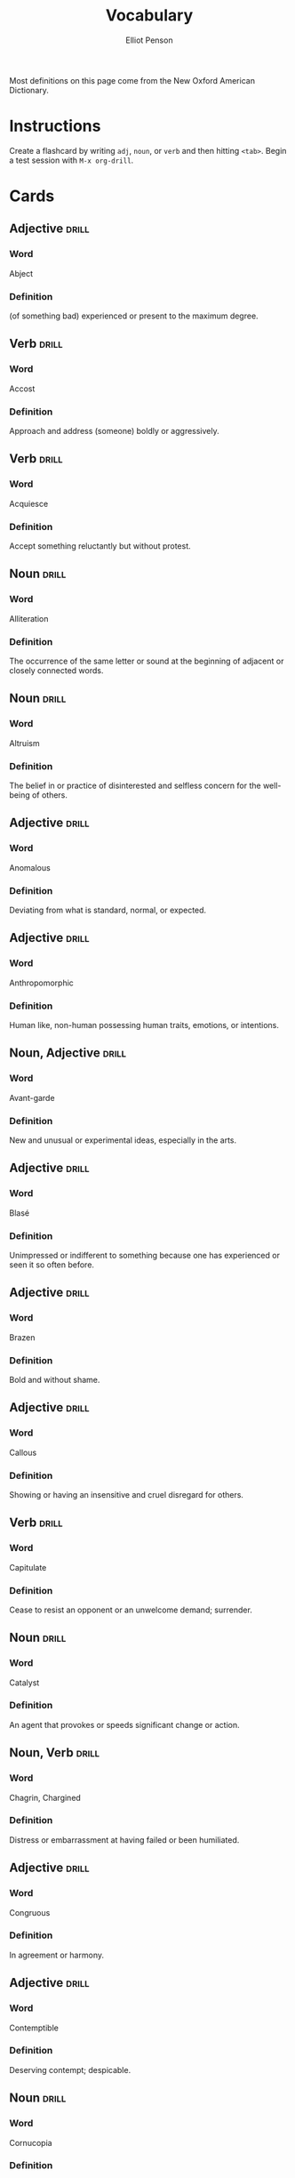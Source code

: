 #+TITLE: Vocabulary
#+AUTHOR: Elliot Penson

Most definitions on this page come from the New Oxford American Dictionary.

* Instructions

  Create a flashcard by writing ~adj~, ~noun~, or ~verb~ and then hitting
  ~<tab>~. Begin a test session with ~M-x org-drill~.

* Cards

** Adjective                                                          :drill:
   SCHEDULED: <2019-03-19 Tue>
   :PROPERTIES:
   :DRILL_CARD_TYPE: twosided
   :ID:       65F3B0CE-0300-4682-8B1D-CF44F06E35BA
   :DRILL_LAST_INTERVAL: 9.4831
   :DRILL_REPEATS_SINCE_FAIL: 3
   :DRILL_TOTAL_REPEATS: 3
   :DRILL_FAILURE_COUNT: 1
   :DRILL_AVERAGE_QUALITY: 2.333
   :DRILL_EASE: 2.22
   :DRILL_LAST_QUALITY: 3
   :DRILL_LAST_REVIEWED: [2019-03-10 Sun 17:56]
   :END:

*** Word

    Abject

*** Definition

    (of something bad) experienced or present to the maximum degree.

** Verb                                                               :drill:
   SCHEDULED: <2019-03-15 Fri>
   :PROPERTIES:
   :DRILL_CARD_TYPE: twosided
   :ID:       D26AD480-A892-423B-95D8-E63C5BF18481
   :DRILL_LAST_INTERVAL: 3.861
   :DRILL_REPEATS_SINCE_FAIL: 2
   :DRILL_TOTAL_REPEATS: 4
   :DRILL_FAILURE_COUNT: 2
   :DRILL_AVERAGE_QUALITY: 2.5
   :DRILL_EASE: 2.22
   :DRILL_LAST_QUALITY: 3
   :DRILL_LAST_REVIEWED: [2019-03-11 Mon 19:57]
   :END:

*** Word

    Accost

*** Definition

    Approach and address (someone) boldly or aggressively.

** Verb                                                               :drill:
   SCHEDULED: <2019-03-20 Wed>
   :PROPERTIES:
   :DRILL_CARD_TYPE: twosided
   :ID:       2FD69824-6A58-4F00-A9CC-660D748B3305
   :DRILL_LAST_INTERVAL: 9.4831
   :DRILL_REPEATS_SINCE_FAIL: 3
   :DRILL_TOTAL_REPEATS: 2
   :DRILL_FAILURE_COUNT: 0
   :DRILL_AVERAGE_QUALITY: 3.0
   :DRILL_EASE: 2.22
   :DRILL_LAST_QUALITY: 3
   :DRILL_LAST_REVIEWED: [2019-03-11 Mon 19:27]
   :END:

*** Word

    Acquiesce

*** Definition

    Accept something reluctantly but without protest.

** Noun                                                               :drill:
   SCHEDULED: <2019-03-20 Wed>
   :PROPERTIES:
   :DRILL_CARD_TYPE: twosided
   :ID:       00A740BE-7F60-4F42-86FA-C49D8B356CFA
   :DRILL_LAST_INTERVAL: 9.4831
   :DRILL_REPEATS_SINCE_FAIL: 3
   :DRILL_TOTAL_REPEATS: 3
   :DRILL_FAILURE_COUNT: 1
   :DRILL_AVERAGE_QUALITY: 2.667
   :DRILL_EASE: 2.22
   :DRILL_LAST_QUALITY: 3
   :DRILL_LAST_REVIEWED: [2019-03-11 Mon 19:23]
   :END:

*** Word

    Alliteration

*** Definition

    The occurrence of the same letter or sound at the beginning of adjacent or
    closely connected words.

** Noun                                                               :drill:
   SCHEDULED: <2019-03-15 Fri>
   :PROPERTIES:
   :DRILL_CARD_TYPE: twosided
   :ID:       F89CF2E8-408A-4A58-90FA-A83F882EE394
   :DRILL_LAST_INTERVAL: 3.93
   :DRILL_REPEATS_SINCE_FAIL: 2
   :DRILL_TOTAL_REPEATS: 1
   :DRILL_FAILURE_COUNT: 0
   :DRILL_AVERAGE_QUALITY: 3.0
   :DRILL_EASE: 2.36
   :DRILL_LAST_QUALITY: 3
   :DRILL_LAST_REVIEWED: [2019-03-11 Mon 19:51]
   :END:

*** Word

    Altruism

*** Definition

    The belief in or practice of disinterested and selfless concern for the
    well-being of others.

** Adjective                                                          :drill:
   SCHEDULED: <2019-03-20 Wed>
   :PROPERTIES:
   :DRILL_CARD_TYPE: twosided
   :ID:       B55D16B6-C6AD-48EF-865F-B8FB4E5C55E5
   :DRILL_LAST_INTERVAL: 9.4831
   :DRILL_REPEATS_SINCE_FAIL: 3
   :DRILL_TOTAL_REPEATS: 2
   :DRILL_FAILURE_COUNT: 0
   :DRILL_AVERAGE_QUALITY: 3.0
   :DRILL_EASE: 2.22
   :DRILL_LAST_QUALITY: 3
   :DRILL_LAST_REVIEWED: [2019-03-11 Mon 19:22]
   :END:

*** Word

    Anomalous

*** Definition

    Deviating from what is standard, normal, or expected.

** Adjective                                                          :drill:
   SCHEDULED: <2019-03-20 Wed>
   :PROPERTIES:
   :DRILL_CARD_TYPE: twosided
   :ID:       1C36878D-B1DC-46A8-B452-C5E88C86EE76
   :DRILL_LAST_INTERVAL: 9.824
   :DRILL_REPEATS_SINCE_FAIL: 3
   :DRILL_TOTAL_REPEATS: 2
   :DRILL_FAILURE_COUNT: 0
   :DRILL_AVERAGE_QUALITY: 3.5
   :DRILL_EASE: 2.36
   :DRILL_LAST_QUALITY: 3
   :DRILL_LAST_REVIEWED: [2019-03-10 Sun 17:59]
   :END:

*** Word

    Anthropomorphic

*** Definition

    Human like, non-human possessing human traits, emotions, or intentions.

** Noun, Adjective                                                    :drill:
   SCHEDULED: <2019-03-15 Fri>
   :PROPERTIES:
   :DRILL_CARD_TYPE: twosided
   :ID:       D06064E6-2CD7-4F74-974D-E3B433DAE190
   :DRILL_LAST_INTERVAL: 3.93
   :DRILL_REPEATS_SINCE_FAIL: 2
   :DRILL_TOTAL_REPEATS: 2
   :DRILL_FAILURE_COUNT: 1
   :DRILL_AVERAGE_QUALITY: 2.5
   :DRILL_EASE: 2.36
   :DRILL_LAST_QUALITY: 3
   :DRILL_LAST_REVIEWED: [2019-03-11 Mon 19:57]
   :END:

*** Word

    Avant-garde

*** Definition

    New and unusual or experimental ideas, especially in the arts.

** Adjective                                                          :drill:
   SCHEDULED: <2019-03-20 Wed>
   :PROPERTIES:
   :DRILL_CARD_TYPE: twosided
   :ID:       DE3C375B-BC94-4377-9D46-F8FD198CC741
   :DRILL_LAST_INTERVAL: 9.4831
   :DRILL_REPEATS_SINCE_FAIL: 3
   :DRILL_TOTAL_REPEATS: 2
   :DRILL_FAILURE_COUNT: 0
   :DRILL_AVERAGE_QUALITY: 3.0
   :DRILL_EASE: 2.22
   :DRILL_LAST_QUALITY: 3
   :DRILL_LAST_REVIEWED: [2019-03-11 Mon 19:50]
   :END:

*** Word

    Blasé

*** Definition

    Unimpressed or indifferent to something because one has experienced or seen
    it so often before.

** Adjective                                                          :drill:
   SCHEDULED: <2019-03-19 Tue>
   :PROPERTIES:
   :DRILL_CARD_TYPE: twosided
   :ID:       B303EF6B-E8BC-4486-A646-24AC55B34889
   :DRILL_LAST_INTERVAL: 9.4831
   :DRILL_REPEATS_SINCE_FAIL: 3
   :DRILL_TOTAL_REPEATS: 2
   :DRILL_FAILURE_COUNT: 0
   :DRILL_AVERAGE_QUALITY: 3.0
   :DRILL_EASE: 2.22
   :DRILL_LAST_QUALITY: 3
   :DRILL_LAST_REVIEWED: [2019-03-10 Sun 17:59]
   :END:

*** Word

    Brazen

*** Definition

    Bold and without shame.

** Adjective                                                          :drill:
   SCHEDULED: <2019-03-20 Wed>
   :PROPERTIES:
   :DRILL_CARD_TYPE: twosided
   :ID:       B6D6FA5B-5756-484F-9EDF-F6E5187CE493
   :DRILL_LAST_INTERVAL: 9.4831
   :DRILL_REPEATS_SINCE_FAIL: 3
   :DRILL_TOTAL_REPEATS: 2
   :DRILL_FAILURE_COUNT: 0
   :DRILL_AVERAGE_QUALITY: 3.0
   :DRILL_EASE: 2.22
   :DRILL_LAST_QUALITY: 3
   :DRILL_LAST_REVIEWED: [2019-03-11 Mon 19:49]
   :END:

*** Word

    Callous

*** Definition

    Showing or having an insensitive and cruel disregard for others.

** Verb                                                               :drill:
   SCHEDULED: <2019-03-20 Wed>
   :PROPERTIES:
   :DRILL_CARD_TYPE: twosided
   :ID:       23F3E404-E1B0-440D-BF09-9C404BB6DA24
   :DRILL_LAST_INTERVAL: 9.4831
   :DRILL_REPEATS_SINCE_FAIL: 3
   :DRILL_TOTAL_REPEATS: 4
   :DRILL_FAILURE_COUNT: 2
   :DRILL_AVERAGE_QUALITY: 2.0
   :DRILL_EASE: 2.22
   :DRILL_LAST_QUALITY: 3
   :DRILL_LAST_REVIEWED: [2019-03-11 Mon 19:25]
   :END:

*** Word

    Capitulate

*** Definition

    Cease to resist an opponent or an unwelcome demand; surrender.

** Noun                                                               :drill:
   SCHEDULED: <2019-03-19 Tue>
   :PROPERTIES:
   :DRILL_CARD_TYPE: twosided
   :ID:       F4A8704C-F523-4E1E-8951-173AE33B7015
   :DRILL_LAST_INTERVAL: 9.4831
   :DRILL_REPEATS_SINCE_FAIL: 3
   :DRILL_TOTAL_REPEATS: 3
   :DRILL_FAILURE_COUNT: 1
   :DRILL_AVERAGE_QUALITY: 2.667
   :DRILL_EASE: 2.22
   :DRILL_LAST_QUALITY: 3
   :DRILL_LAST_REVIEWED: [2019-03-10 Sun 17:57]
   :END:

*** Word

    Catalyst

*** Definition

    An agent that provokes or speeds significant change or action.

** Noun, Verb                                                         :drill:
   SCHEDULED: <2019-03-14 Thu>
   :PROPERTIES:
   :DRILL_CARD_TYPE: twosided
   :ID:       22322572-CCB6-4183-998B-17C16A0254A9
   :DRILL_LAST_INTERVAL: 3.861
   :DRILL_REPEATS_SINCE_FAIL: 2
   :DRILL_TOTAL_REPEATS: 3
   :DRILL_FAILURE_COUNT: 1
   :DRILL_AVERAGE_QUALITY: 2.667
   :DRILL_EASE: 2.22
   :DRILL_LAST_QUALITY: 3
   :DRILL_LAST_REVIEWED: [2019-03-10 Sun 18:00]
   :END:

*** Word

    Chagrin, Chargined

*** Definition

    Distress or embarrassment at having failed or been humiliated.

** Adjective                                                          :drill:
   SCHEDULED: <2019-03-15 Fri>
   :PROPERTIES:
   :DRILL_CARD_TYPE: twosided
   :ID:       5A0DCE45-B9EE-40FD-907B-068726DE1010
   :DRILL_LAST_INTERVAL: 3.861
   :DRILL_REPEATS_SINCE_FAIL: 2
   :DRILL_TOTAL_REPEATS: 3
   :DRILL_FAILURE_COUNT: 1
   :DRILL_AVERAGE_QUALITY: 2.667
   :DRILL_EASE: 2.22
   :DRILL_LAST_QUALITY: 3
   :DRILL_LAST_REVIEWED: [2019-03-11 Mon 19:57]
   :END:

*** Word

    Congruous

*** Definition

    In agreement or harmony.

** Adjective                                                          :drill:
   SCHEDULED: <2019-03-19 Tue>
   :PROPERTIES:
   :DRILL_CARD_TYPE: twosided
   :ID:       462A690C-A82C-4150-A1BF-8B395CF5EAA9
   :DRILL_LAST_INTERVAL: 9.4831
   :DRILL_REPEATS_SINCE_FAIL: 3
   :DRILL_TOTAL_REPEATS: 2
   :DRILL_FAILURE_COUNT: 0
   :DRILL_AVERAGE_QUALITY: 3.0
   :DRILL_EASE: 2.22
   :DRILL_LAST_QUALITY: 3
   :DRILL_LAST_REVIEWED: [2019-03-10 Sun 17:56]
   :END:

*** Word

    Contemptible

*** Definition

    Deserving contempt; despicable.

** Noun                                                               :drill:
   SCHEDULED: <2019-03-21 Thu>
   :PROPERTIES:
   :DRILL_CARD_TYPE: twosided
   :ID:       E9E20823-EEE5-40EA-8BD8-52EDEB526005
   :DRILL_LAST_INTERVAL: 9.824
   :DRILL_REPEATS_SINCE_FAIL: 3
   :DRILL_TOTAL_REPEATS: 2
   :DRILL_FAILURE_COUNT: 0
   :DRILL_AVERAGE_QUALITY: 3.5
   :DRILL_EASE: 2.36
   :DRILL_LAST_QUALITY: 3
   :DRILL_LAST_REVIEWED: [2019-03-11 Mon 19:23]
   :END:

*** Word

    Cornucopia

*** Definition

    An abundant supply of good things of a specified kind.

** Adjective                                                          :drill:
   SCHEDULED: <2019-03-15 Fri>
   :PROPERTIES:
   :DRILL_CARD_TYPE: twosided
   :ID:       C0987C90-AE32-4DF7-9470-735DACC8575D
   :DRILL_LAST_INTERVAL: 3.861
   :DRILL_REPEATS_SINCE_FAIL: 2
   :DRILL_TOTAL_REPEATS: 4
   :DRILL_FAILURE_COUNT: 2
   :DRILL_AVERAGE_QUALITY: 2.25
   :DRILL_EASE: 2.22
   :DRILL_LAST_QUALITY: 3
   :DRILL_LAST_REVIEWED: [2019-03-11 Mon 19:36]
   :END:

*** Word

    Crass

*** Definition

    Lacking sensitivity, refinement, or intelligence.

** Adjective                                                          :drill:
   SCHEDULED: <2019-03-15 Fri>
   :PROPERTIES:
   :DRILL_CARD_TYPE: twosided
   :ID:       9BCC3D26-4305-44D9-A610-9B34A0B806F6
   :DRILL_LAST_INTERVAL: 3.861
   :DRILL_REPEATS_SINCE_FAIL: 2
   :DRILL_TOTAL_REPEATS: 4
   :DRILL_FAILURE_COUNT: 2
   :DRILL_AVERAGE_QUALITY: 2.25
   :DRILL_EASE: 2.22
   :DRILL_LAST_QUALITY: 3
   :DRILL_LAST_REVIEWED: [2019-03-11 Mon 19:57]
   :END:

*** Word

    Derisive

*** Definition

    Expressing contempt or ridicule.

** Noun                                                               :drill:
   SCHEDULED: <2019-03-20 Wed>
   :PROPERTIES:
   :DRILL_CARD_TYPE: twosided
   :ID:       05A7FEB7-BDC9-405B-9137-D066628D50EA
   :DRILL_LAST_INTERVAL: 9.4831
   :DRILL_REPEATS_SINCE_FAIL: 3
   :DRILL_TOTAL_REPEATS: 2
   :DRILL_FAILURE_COUNT: 0
   :DRILL_AVERAGE_QUALITY: 3.0
   :DRILL_EASE: 2.22
   :DRILL_LAST_QUALITY: 3
   :DRILL_LAST_REVIEWED: [2019-03-11 Mon 19:47]
   :END:

*** Word

    Deus Ex Machina

*** Definition

    A person or thing (as in fiction or drama) that appears or is introduced
    suddenly and unexpectedly and provides a contrived solution to an apparently
    insoluble difficulty.

** Adjective                                                          :drill:
   SCHEDULED: <2019-03-15 Fri>
   :PROPERTIES:
   :DRILL_CARD_TYPE: twosided
   :ID:       A8928047-2393-4D87-8F88-246CD8875A33
   :DRILL_LAST_INTERVAL: 3.93
   :DRILL_REPEATS_SINCE_FAIL: 2
   :DRILL_TOTAL_REPEATS: 2
   :DRILL_FAILURE_COUNT: 1
   :DRILL_AVERAGE_QUALITY: 2.5
   :DRILL_EASE: 2.36
   :DRILL_LAST_QUALITY: 3
   :DRILL_LAST_REVIEWED: [2019-03-11 Mon 19:57]
   :END:

*** Word

    Disillusioned

*** Definition

    Disappointed in someone or something that one discovers to be less good than
    one had believed.

** Adjective                                                          :drill:
   SCHEDULED: <2019-03-20 Wed>
   :PROPERTIES:
   :DRILL_CARD_TYPE: twosided
   :ID:       38F950FF-0FD0-49FF-8BC3-BEB16AF06AE4
   :DRILL_LAST_INTERVAL: 9.824
   :DRILL_REPEATS_SINCE_FAIL: 3
   :DRILL_TOTAL_REPEATS: 2
   :DRILL_FAILURE_COUNT: 0
   :DRILL_AVERAGE_QUALITY: 3.5
   :DRILL_EASE: 2.36
   :DRILL_LAST_QUALITY: 3
   :DRILL_LAST_REVIEWED: [2019-03-10 Sun 17:59]
   :END:

*** Word

    Disingenuous

*** Definition

    Not candid or sincere, typically by pretending that one knows less about
    something than one really does.

** Verb                                                               :drill:
   SCHEDULED: <2019-03-20 Wed>
   :PROPERTIES:
   :DRILL_CARD_TYPE: twosided
   :ID:       5A984FAB-853F-466A-908C-7B174C65AAEC
   :DRILL_LAST_INTERVAL: 9.4831
   :DRILL_REPEATS_SINCE_FAIL: 3
   :DRILL_TOTAL_REPEATS: 2
   :DRILL_FAILURE_COUNT: 0
   :DRILL_AVERAGE_QUALITY: 3.0
   :DRILL_EASE: 2.22
   :DRILL_LAST_QUALITY: 3
   :DRILL_LAST_REVIEWED: [2019-03-11 Mon 19:25]
   :END:

*** Word

    Distill

*** Definition

    Extract the essential meaning or most important aspects of.

** Noun                                                               :drill:
   SCHEDULED: <2019-03-20 Wed>
   :PROPERTIES:
   :DRILL_CARD_TYPE: twosided
   :ID:       377B9B4E-5AAF-410A-A7D5-98A6CF1E429C
   :DRILL_LAST_INTERVAL: 9.4831
   :DRILL_REPEATS_SINCE_FAIL: 3
   :DRILL_TOTAL_REPEATS: 2
   :DRILL_FAILURE_COUNT: 0
   :DRILL_AVERAGE_QUALITY: 3.0
   :DRILL_EASE: 2.22
   :DRILL_LAST_QUALITY: 3
   :DRILL_LAST_REVIEWED: [2019-03-11 Mon 19:30]
   :END:

*** Word

    Dogma

*** Definition

    A principle or set of principles laid down by an authority as
    incontrovertibly true.

** Adjective                                                          :drill:
   SCHEDULED: <2019-03-20 Wed>
   :PROPERTIES:
   :DRILL_CARD_TYPE: twosided
   :ID:       8FB312C3-641F-4A7A-9E86-202609A73F57
   :DRILL_LAST_INTERVAL: 9.824
   :DRILL_REPEATS_SINCE_FAIL: 3
   :DRILL_TOTAL_REPEATS: 2
   :DRILL_FAILURE_COUNT: 0
   :DRILL_AVERAGE_QUALITY: 3.5
   :DRILL_EASE: 2.36
   :DRILL_LAST_QUALITY: 3
   :DRILL_LAST_REVIEWED: [2019-03-10 Sun 17:57]
   :END:

*** Word

    Egregious

*** Definition

    Outstandingly bad; shocking.

** Verb                                                               :drill:
   SCHEDULED: <2019-03-21 Thu>
   :PROPERTIES:
   :DRILL_CARD_TYPE: twosided
   :ID:       984108CD-ECBE-4509-9FCF-C56E4F7E71D9
   :DRILL_LAST_INTERVAL: 9.6521
   :DRILL_REPEATS_SINCE_FAIL: 3
   :DRILL_TOTAL_REPEATS: 2
   :DRILL_FAILURE_COUNT: 0
   :DRILL_AVERAGE_QUALITY: 3.5
   :DRILL_EASE: 2.36
   :DRILL_LAST_QUALITY: 4
   :DRILL_LAST_REVIEWED: [2019-03-11 Mon 19:23]
   :END:

*** Word

    Emasculate

*** Definition

    1. Deprive (a man) of his male role or identity.
    2. Make (a person, idea, or piece of legislation) weaker or less effective.

** Adjective                                                          :drill:
   SCHEDULED: <2019-03-19 Tue>
   :PROPERTIES:
   :DRILL_CARD_TYPE: twosided
   :ID:       2E0C18E7-C8F2-4BE2-9929-1559E223EDF9
   :DRILL_LAST_INTERVAL: 9.4831
   :DRILL_REPEATS_SINCE_FAIL: 3
   :DRILL_TOTAL_REPEATS: 2
   :DRILL_FAILURE_COUNT: 0
   :DRILL_AVERAGE_QUALITY: 3.0
   :DRILL_EASE: 2.22
   :DRILL_LAST_QUALITY: 3
   :DRILL_LAST_REVIEWED: [2019-03-10 Sun 18:00]
   :END:

*** Word

    Emphatic

*** Definition

    Expressing something forcibly and clearly.

** Verb                                                               :drill:
   SCHEDULED: <2019-03-20 Wed>
   :PROPERTIES:
   :DRILL_CARD_TYPE: twosided
   :ID:       CC1FF65C-E464-480B-8D66-0E656B73FFF2
   :DRILL_LAST_INTERVAL: 9.4831
   :DRILL_REPEATS_SINCE_FAIL: 3
   :DRILL_TOTAL_REPEATS: 3
   :DRILL_FAILURE_COUNT: 1
   :DRILL_AVERAGE_QUALITY: 2.333
   :DRILL_EASE: 2.22
   :DRILL_LAST_QUALITY: 3
   :DRILL_LAST_REVIEWED: [2019-03-11 Mon 19:30]
   :END:

*** Word

    Engender

*** Definition

    Cause or give rise to (a feeling, situation, or condition).

** Noun                                                               :drill:
   SCHEDULED: <2019-03-20 Wed>
   :PROPERTIES:
   :DRILL_CARD_TYPE: twosided
   :ID:       F6669422-7BC0-43C4-AD85-4088819E5C49
   :DRILL_LAST_INTERVAL: 9.4831
   :DRILL_REPEATS_SINCE_FAIL: 3
   :DRILL_TOTAL_REPEATS: 2
   :DRILL_FAILURE_COUNT: 0
   :DRILL_AVERAGE_QUALITY: 3.0
   :DRILL_EASE: 2.22
   :DRILL_LAST_QUALITY: 3
   :DRILL_LAST_REVIEWED: [2019-03-11 Mon 19:22]
   :END:

*** Word

    Ennui ("an-wee")

*** Definition

    A feeling of listlessness and dissatisfaction arising from a lack of
    occupation or excitement.

** Adjective                                                          :drill:
   SCHEDULED: <2019-03-21 Thu>
   :PROPERTIES:
   :DRILL_CARD_TYPE: twosided
   :ID:       EECA0824-6E81-4AC8-84D8-734DC6B63B6C
   :DRILL_LAST_INTERVAL: 9.6521
   :DRILL_REPEATS_SINCE_FAIL: 3
   :DRILL_TOTAL_REPEATS: 3
   :DRILL_FAILURE_COUNT: 1
   :DRILL_AVERAGE_QUALITY: 3.0
   :DRILL_EASE: 2.36
   :DRILL_LAST_QUALITY: 4
   :DRILL_LAST_REVIEWED: [2019-03-11 Mon 19:20]
   :END:

*** Word

    Ephemeral

*** Definition

    Lasting for a very short time.

** Verb                                                               :drill:
   SCHEDULED: <2019-03-21 Thu>
   :PROPERTIES:
   :DRILL_CARD_TYPE: twosided
   :ID:       BA794DEB-A44A-430C-8FC2-BF512C8B9031
   :DRILL_LAST_INTERVAL: 9.6521
   :DRILL_REPEATS_SINCE_FAIL: 3
   :DRILL_TOTAL_REPEATS: 2
   :DRILL_FAILURE_COUNT: 0
   :DRILL_AVERAGE_QUALITY: 3.5
   :DRILL_EASE: 2.36
   :DRILL_LAST_QUALITY: 4
   :DRILL_LAST_REVIEWED: [2019-03-11 Mon 19:22]
   :END:

*** Word

    Eschew

*** Definition

    Deliberately avoid using; abstain from.

** Adjective                                                          :drill:
   SCHEDULED: <2019-03-19 Tue>
   :PROPERTIES:
   :DRILL_CARD_TYPE: twosided
   :ID:       26899EA9-0DA1-4D0D-A049-1493333C19C7
   :DRILL_LAST_INTERVAL: 9.4831
   :DRILL_REPEATS_SINCE_FAIL: 3
   :DRILL_TOTAL_REPEATS: 2
   :DRILL_FAILURE_COUNT: 0
   :DRILL_AVERAGE_QUALITY: 3.0
   :DRILL_EASE: 2.22
   :DRILL_LAST_QUALITY: 3
   :DRILL_LAST_REVIEWED: [2019-03-10 Sun 17:58]
   :END:

*** Word

    Estranged

*** Definition

    (of a person) no longer close or affectionate to someone; alienated. (of a
    wife or husband) no longer living with their spouse.

** Adjective                                                          :drill:
   SCHEDULED: <2019-03-15 Fri>
   :PROPERTIES:
   :DRILL_CARD_TYPE: twosided
   :ID:       BE6C81E5-475F-4B47-BF14-713B4F5D2024
   :DRILL_LAST_INTERVAL: 3.93
   :DRILL_REPEATS_SINCE_FAIL: 2
   :DRILL_TOTAL_REPEATS: 3
   :DRILL_FAILURE_COUNT: 1
   :DRILL_AVERAGE_QUALITY: 3.0
   :DRILL_EASE: 2.36
   :DRILL_LAST_QUALITY: 3
   :DRILL_LAST_REVIEWED: [2019-03-11 Mon 19:57]
   :END:

*** Word

    Ethereal

*** Definition

    Extremely delicate and light in a way that seems too perfect for this
    world.

** Noun                                                               :drill:
   SCHEDULED: <2019-03-20 Wed>
   :PROPERTIES:
   :DRILL_CARD_TYPE: twosided
   :ID:       F333B322-A352-4AA1-8D15-D876F77B5993
   :DRILL_LAST_INTERVAL: 9.4831
   :DRILL_REPEATS_SINCE_FAIL: 3
   :DRILL_TOTAL_REPEATS: 2
   :DRILL_FAILURE_COUNT: 0
   :DRILL_AVERAGE_QUALITY: 3.0
   :DRILL_EASE: 2.22
   :DRILL_LAST_QUALITY: 3
   :DRILL_LAST_REVIEWED: [2019-03-11 Mon 19:49]
   :END:

*** Word

    Euphemism

*** Definition

    A mild or indirect word or expression substituted for one considered to be
    too harsh or blunt when referring to something unpleasant or
    embarrassing. e.g. downsizing for cuts.

** Noun                                                               :drill:
   SCHEDULED: <2019-03-20 Wed>
   :PROPERTIES:
   :DRILL_CARD_TYPE: twosided
   :ID:       1E71BEB9-25FB-4011-AE7F-4985FD4F8AD0
   :DRILL_LAST_INTERVAL: 9.824
   :DRILL_REPEATS_SINCE_FAIL: 3
   :DRILL_TOTAL_REPEATS: 2
   :DRILL_FAILURE_COUNT: 0
   :DRILL_AVERAGE_QUALITY: 3.5
   :DRILL_EASE: 2.36
   :DRILL_LAST_QUALITY: 3
   :DRILL_LAST_REVIEWED: [2019-03-10 Sun 17:57]
   :END:

*** Word

    Euphoria

*** Definition

    A feeling or state of intense excitement and happiness.

** Adjective                                                          :drill:
   SCHEDULED: <2019-03-21 Thu>
   :PROPERTIES:
   :DRILL_CARD_TYPE: twosided
   :ID:       D10CAAE6-E550-4E03-A747-3016A704F2C8
   :DRILL_LAST_INTERVAL: 9.824
   :DRILL_REPEATS_SINCE_FAIL: 3
   :DRILL_TOTAL_REPEATS: 2
   :DRILL_FAILURE_COUNT: 0
   :DRILL_AVERAGE_QUALITY: 3.5
   :DRILL_EASE: 2.36
   :DRILL_LAST_QUALITY: 3
   :DRILL_LAST_REVIEWED: [2019-03-11 Mon 19:20]
   :END:

*** Word

    Extenuating

*** Definition

    Partially excusing or justifying.

** Adjective                                                          :drill:
   SCHEDULED: <2019-03-15 Fri>
   :PROPERTIES:
   :DRILL_CARD_TYPE: twosided
   :ID:       47902E68-514E-4A31-8DDA-83277D61953D
   :DRILL_LAST_INTERVAL: 3.861
   :DRILL_REPEATS_SINCE_FAIL: 2
   :DRILL_TOTAL_REPEATS: 3
   :DRILL_FAILURE_COUNT: 1
   :DRILL_AVERAGE_QUALITY: 2.333
   :DRILL_EASE: 2.22
   :DRILL_LAST_QUALITY: 3
   :DRILL_LAST_REVIEWED: [2019-03-11 Mon 19:37]
   :END:

*** Word

    Genial

*** Definition

    Friendly and cheerful.

** Noun                                                               :drill:
   SCHEDULED: <2019-03-20 Wed>
   :PROPERTIES:
   :DRILL_CARD_TYPE: twosided
   :ID:       9305E45F-C491-4598-90B1-C9DF08235641
   :DRILL_LAST_INTERVAL: 9.824
   :DRILL_REPEATS_SINCE_FAIL: 3
   :DRILL_TOTAL_REPEATS: 2
   :DRILL_FAILURE_COUNT: 0
   :DRILL_AVERAGE_QUALITY: 3.5
   :DRILL_EASE: 2.36
   :DRILL_LAST_QUALITY: 3
   :DRILL_LAST_REVIEWED: [2019-03-10 Sun 17:59]
   :END:

*** Word

    Hegemony

*** Definition

    Leadership or dominance, especially by one country or social group over
    others.

** Noun                                                               :drill:
   SCHEDULED: <2019-03-20 Wed>
   :PROPERTIES:
   :DRILL_CARD_TYPE: twosided
   :ID:       8C3A8E88-E983-499A-9EF4-985F769E6312
   :DRILL_LAST_INTERVAL: 9.6521
   :DRILL_REPEATS_SINCE_FAIL: 3
   :DRILL_TOTAL_REPEATS: 2
   :DRILL_FAILURE_COUNT: 0
   :DRILL_AVERAGE_QUALITY: 3.5
   :DRILL_EASE: 2.36
   :DRILL_LAST_QUALITY: 4
   :DRILL_LAST_REVIEWED: [2019-03-10 Sun 17:58]
   :END:

*** Word

    Heuristic

*** Definition

    A practical method, not guaranteed to be optimal, that's sufficient for an
    immediate goal; a shortcut.

** Adjective                                                          :drill:
   SCHEDULED: <2019-03-21 Thu>
   :PROPERTIES:
   :DRILL_CARD_TYPE: twosided
   :ID:       388FEE51-1C38-4A15-8A7D-64314D2C9569
   :DRILL_LAST_INTERVAL: 10.3541
   :DRILL_REPEATS_SINCE_FAIL: 3
   :DRILL_TOTAL_REPEATS: 2
   :DRILL_FAILURE_COUNT: 0
   :DRILL_AVERAGE_QUALITY: 4.5
   :DRILL_EASE: 2.6
   :DRILL_LAST_QUALITY: 4
   :DRILL_LAST_REVIEWED: [2019-03-11 Mon 19:33]
   :END:

*** Word

    Hypoallergenic

*** Definition

    Relatively unlikely to cause an allergic reaction.

** Noun, Adjective                                                    :drill:
   SCHEDULED: <2019-03-21 Thu>
   :PROPERTIES:
   :DRILL_CARD_TYPE: twosided
   :ID:       58FF2257-87F2-4462-8A27-5A935E240DE3
   :DRILL_LAST_INTERVAL: 9.824
   :DRILL_REPEATS_SINCE_FAIL: 3
   :DRILL_TOTAL_REPEATS: 2
   :DRILL_FAILURE_COUNT: 0
   :DRILL_AVERAGE_QUALITY: 3.5
   :DRILL_EASE: 2.36
   :DRILL_LAST_QUALITY: 3
   :DRILL_LAST_REVIEWED: [2019-03-11 Mon 19:51]
   :END:

*** Word

    Idiosyncrasy, Idiosyncratic

*** Definition

    Peculiar or individual.

** Adjective                                                          :drill:
   SCHEDULED: <2019-03-20 Wed>
   :PROPERTIES:
   :DRILL_CARD_TYPE: twosided
   :ID:       BCE73FE1-BFDF-4703-BC8A-AA408696BAFB
   :DRILL_LAST_INTERVAL: 9.4831
   :DRILL_REPEATS_SINCE_FAIL: 3
   :DRILL_TOTAL_REPEATS: 2
   :DRILL_FAILURE_COUNT: 0
   :DRILL_AVERAGE_QUALITY: 3.0
   :DRILL_EASE: 2.22
   :DRILL_LAST_QUALITY: 3
   :DRILL_LAST_REVIEWED: [2019-03-11 Mon 19:49]
   :END:

*** Word

    Incongruous

*** Definition

    Not in harmony or keeping with the surroundings or other aspects of
    something.

** Adjective                                                          :drill:
   SCHEDULED: <2019-03-15 Fri>
   :PROPERTIES:
   :DRILL_CARD_TYPE: twosided
   :ID:       76FD3666-DA34-4BC9-A34F-1B507D4A7375
   :DRILL_LAST_INTERVAL: 3.861
   :DRILL_REPEATS_SINCE_FAIL: 2
   :DRILL_TOTAL_REPEATS: 6
   :DRILL_FAILURE_COUNT: 4
   :DRILL_AVERAGE_QUALITY: 1.667
   :DRILL_EASE: 2.22
   :DRILL_LAST_QUALITY: 3
   :DRILL_LAST_REVIEWED: [2019-03-11 Mon 19:37]
   :END:

*** Word

    Indignant

*** Definition

    Feeling or showing anger or annoyance at what is perceived as unfair
    treatment.

** Adjective                                                          :drill:
   SCHEDULED: <2019-03-21 Thu>
   :PROPERTIES:
   :DRILL_CARD_TYPE: twosided
   :ID:       A7287DDF-6DFA-45C9-BF45-1BE8DA36D8DB
   :DRILL_LAST_INTERVAL: 9.6521
   :DRILL_REPEATS_SINCE_FAIL: 3
   :DRILL_TOTAL_REPEATS: 2
   :DRILL_FAILURE_COUNT: 0
   :DRILL_AVERAGE_QUALITY: 3.5
   :DRILL_EASE: 2.36
   :DRILL_LAST_QUALITY: 4
   :DRILL_LAST_REVIEWED: [2019-03-11 Mon 19:23]
   :END:

*** Word

    Ineffable

*** Definition

    Too great or extreme to be expressed or described in words.

** Adjective                                                          :drill:
   SCHEDULED: <2019-03-21 Thu>
   :PROPERTIES:
   :DRILL_CARD_TYPE: twosided
   :ID:       C4BD2919-EEA1-4881-A6A2-71B12E5C1A34
   :DRILL_LAST_INTERVAL: 10.0
   :DRILL_REPEATS_SINCE_FAIL: 3
   :DRILL_TOTAL_REPEATS: 2
   :DRILL_FAILURE_COUNT: 0
   :DRILL_AVERAGE_QUALITY: 4.0
   :DRILL_EASE: 2.5
   :DRILL_LAST_QUALITY: 4
   :DRILL_LAST_REVIEWED: [2019-03-11 Mon 19:34]
   :END:

*** Word

    Inscrutable

*** Definition

    Impossible to understand.

** Adjective                                                          :drill:
   SCHEDULED: <2019-03-20 Wed>
   :PROPERTIES:
   :DRILL_CARD_TYPE: twosided
   :ID:       CF227E47-C9DF-4EBF-87C1-082ABCF07218
   :DRILL_LAST_INTERVAL: 9.6521
   :DRILL_REPEATS_SINCE_FAIL: 3
   :DRILL_TOTAL_REPEATS: 2
   :DRILL_FAILURE_COUNT: 0
   :DRILL_AVERAGE_QUALITY: 3.5
   :DRILL_EASE: 2.36
   :DRILL_LAST_QUALITY: 4
   :DRILL_LAST_REVIEWED: [2019-03-10 Sun 17:56]
   :END:

*** Word

    Intrepid

*** Definition

    Fearless; adventurous (often used for rhetorical or humorous effect).

** Adjective                                                          :drill:
   SCHEDULED: <2019-03-15 Fri>
   :PROPERTIES:
   :DRILL_CARD_TYPE: twosided
   :ID:       861E1F7D-1160-4A30-A814-26CA44B5446F
   :DRILL_LAST_INTERVAL: 3.861
   :DRILL_REPEATS_SINCE_FAIL: 2
   :DRILL_TOTAL_REPEATS: 4
   :DRILL_FAILURE_COUNT: 2
   :DRILL_AVERAGE_QUALITY: 2.5
   :DRILL_EASE: 2.22
   :DRILL_LAST_QUALITY: 3
   :DRILL_LAST_REVIEWED: [2019-03-11 Mon 19:58]
   :END:

*** Word

    Irresolute

*** Definition

    Showing or feeling hesitancy; uncertain.

** Adjective                                                          :drill:
   SCHEDULED: <2019-03-19 Tue>
   :PROPERTIES:
   :DRILL_CARD_TYPE: twosided
   :ID:       C5C9F122-5678-4C77-B8C2-1E0CE5E85092
   :DRILL_LAST_INTERVAL: 9.4831
   :DRILL_REPEATS_SINCE_FAIL: 3
   :DRILL_TOTAL_REPEATS: 2
   :DRILL_FAILURE_COUNT: 0
   :DRILL_AVERAGE_QUALITY: 3.0
   :DRILL_EASE: 2.22
   :DRILL_LAST_QUALITY: 3
   :DRILL_LAST_REVIEWED: [2019-03-10 Sun 17:58]
   :END:

*** Word

    Irreverent

*** Definition

    Showing a lack of respect for people or things that are generally taken
    seriously.

** Adjective                                                          :drill:
   SCHEDULED: <2019-03-15 Fri>
   :PROPERTIES:
   :DRILL_CARD_TYPE: twosided
   :ID:       0FAE6D5B-89FF-4B6D-A147-9C2B0A04432F
   :DRILL_LAST_INTERVAL: 3.861
   :DRILL_REPEATS_SINCE_FAIL: 2
   :DRILL_TOTAL_REPEATS: 4
   :DRILL_FAILURE_COUNT: 2
   :DRILL_AVERAGE_QUALITY: 2.0
   :DRILL_EASE: 2.22
   :DRILL_LAST_QUALITY: 3
   :DRILL_LAST_REVIEWED: [2019-03-11 Mon 19:57]
   :END:

*** Word

    Labile

*** Definition

    Liable to change; easily altered.

** Noun                                                               :drill:
   SCHEDULED: <2019-03-21 Thu>
   :PROPERTIES:
   :DRILL_CARD_TYPE: twosided
   :ID:       C00B0553-0AC3-40F9-88F9-971E872D0747
   :DRILL_LAST_INTERVAL: 9.824
   :DRILL_REPEATS_SINCE_FAIL: 3
   :DRILL_TOTAL_REPEATS: 2
   :DRILL_FAILURE_COUNT: 0
   :DRILL_AVERAGE_QUALITY: 3.5
   :DRILL_EASE: 2.36
   :DRILL_LAST_QUALITY: 3
   :DRILL_LAST_REVIEWED: [2019-03-11 Mon 19:30]
   :END:

*** Word

    Maelstrom

*** Definition

    1. A large and violent whirlpool.
    2. (figuratively) Any violent or turbulent situation.

** Adjective                                                          :drill:
   SCHEDULED: <2019-03-19 Tue>
   :PROPERTIES:
   :DRILL_CARD_TYPE: twosided
   :ID:       0D64ACC6-67EE-4AF3-A197-14D296EE7172
   :DRILL_LAST_INTERVAL: 9.4831
   :DRILL_REPEATS_SINCE_FAIL: 3
   :DRILL_TOTAL_REPEATS: 2
   :DRILL_FAILURE_COUNT: 0
   :DRILL_AVERAGE_QUALITY: 3.0
   :DRILL_EASE: 2.22
   :DRILL_LAST_QUALITY: 3
   :DRILL_LAST_REVIEWED: [2019-03-10 Sun 17:57]
   :END:

*** Word

    Masochistic

*** Definition

    Enjoying, or taking pleasure, in feeling pain.

** Noun                                                               :drill:
   SCHEDULED: <2019-03-20 Wed>
   :PROPERTIES:
   :DRILL_CARD_TYPE: twosided
   :ID:       AF88CF96-FF2C-4CD1-9614-0AC19E2B7AE4
   :DRILL_LAST_INTERVAL: 9.6521
   :DRILL_REPEATS_SINCE_FAIL: 3
   :DRILL_TOTAL_REPEATS: 2
   :DRILL_FAILURE_COUNT: 0
   :DRILL_AVERAGE_QUALITY: 3.5
   :DRILL_EASE: 2.36
   :DRILL_LAST_QUALITY: 4
   :DRILL_LAST_REVIEWED: [2019-03-10 Sun 17:57]
   :END:

*** Word

    Misnomer

*** Definition

    A wrong or inaccurate name or designation.

** Adjective                                                          :drill:
   SCHEDULED: <2019-03-20 Wed>
   :PROPERTIES:
   :DRILL_CARD_TYPE: twosided
   :ID:       83C6179A-8321-4909-8CEE-A92318A5EADF
   :DRILL_LAST_INTERVAL: 9.4831
   :DRILL_REPEATS_SINCE_FAIL: 3
   :DRILL_TOTAL_REPEATS: 2
   :DRILL_FAILURE_COUNT: 0
   :DRILL_AVERAGE_QUALITY: 3.0
   :DRILL_EASE: 2.22
   :DRILL_LAST_QUALITY: 3
   :DRILL_LAST_REVIEWED: [2019-03-11 Mon 19:47]
   :END:

*** Word

    Nascent

*** Definition

    (especially of a process or organization) just coming into existence and
    beginning to display signs of future potential.

** Adjective                                                          :drill:
   SCHEDULED: <2019-03-19 Tue>
   :PROPERTIES:
   :DRILL_CARD_TYPE: twosided
   :ID:       11B2BC30-C54D-4C46-8887-AAF71ED5252B
   :DRILL_LAST_INTERVAL: 9.4831
   :DRILL_REPEATS_SINCE_FAIL: 3
   :DRILL_TOTAL_REPEATS: 2
   :DRILL_FAILURE_COUNT: 0
   :DRILL_AVERAGE_QUALITY: 3.0
   :DRILL_EASE: 2.22
   :DRILL_LAST_QUALITY: 3
   :DRILL_LAST_REVIEWED: [2019-03-10 Sun 17:58]
   :END:

*** Word

    Nebulous

*** Definition

    (of a concept or idea) unclear, vague, or ill-defined.

** Adjective                                                          :drill:
   SCHEDULED: <2019-03-19 Tue>
   :PROPERTIES:
   :DRILL_CARD_TYPE: twosided
   :ID:       DB7F571B-5143-4F5C-B32A-1BD167E0B453
   :DRILL_LAST_INTERVAL: 9.4831
   :DRILL_REPEATS_SINCE_FAIL: 3
   :DRILL_TOTAL_REPEATS: 2
   :DRILL_FAILURE_COUNT: 0
   :DRILL_AVERAGE_QUALITY: 3.0
   :DRILL_EASE: 2.22
   :DRILL_LAST_QUALITY: 3
   :DRILL_LAST_REVIEWED: [2019-03-10 Sun 17:56]
   :END:

*** Word

    Nefarious

*** Definition

    Wicked or criminal.

** Noun                                                               :drill:
   SCHEDULED: <2019-03-19 Tue>
   :PROPERTIES:
   :DRILL_CARD_TYPE: twosided
   :ID:       41AB9D6A-F465-40F5-BA17-9A5D8D13ABD9
   :DRILL_LAST_INTERVAL: 9.4831
   :DRILL_REPEATS_SINCE_FAIL: 3
   :DRILL_TOTAL_REPEATS: 2
   :DRILL_FAILURE_COUNT: 0
   :DRILL_AVERAGE_QUALITY: 3.0
   :DRILL_EASE: 2.22
   :DRILL_LAST_QUALITY: 3
   :DRILL_LAST_REVIEWED: [2019-03-10 Sun 17:57]
   :END:

*** Word

    Neophyte

*** Definition

    A person who is new to a subject, skill, or belief.

** Adjective                                                          :drill:
   SCHEDULED: <2019-03-20 Wed>
   :PROPERTIES:
   :DRILL_CARD_TYPE: twosided
   :ID:       61702B64-2666-4FAF-AF72-FC96B8292F1B
   :DRILL_LAST_INTERVAL: 9.4831
   :DRILL_REPEATS_SINCE_FAIL: 3
   :DRILL_TOTAL_REPEATS: 3
   :DRILL_FAILURE_COUNT: 1
   :DRILL_AVERAGE_QUALITY: 2.667
   :DRILL_EASE: 2.22
   :DRILL_LAST_QUALITY: 3
   :DRILL_LAST_REVIEWED: [2019-03-11 Mon 19:23]
   :END:

*** Word

    Nonchalant

*** Definition

    (of a person or manner) feeling or appearing casually calm and relaxed; not
    displaying anxiety, interest, or enthusiasm.

** Adjective                                                          :drill:
   SCHEDULED: <2019-03-20 Wed>
   :PROPERTIES:
   :DRILL_CARD_TYPE: twosided
   :ID:       16608584-110F-44E0-8AC8-D04F2FC88E3B
   :DRILL_LAST_INTERVAL: 9.4831
   :DRILL_REPEATS_SINCE_FAIL: 3
   :DRILL_TOTAL_REPEATS: 2
   :DRILL_FAILURE_COUNT: 0
   :DRILL_AVERAGE_QUALITY: 3.0
   :DRILL_EASE: 2.22
   :DRILL_LAST_QUALITY: 3
   :DRILL_LAST_REVIEWED: [2019-03-11 Mon 19:20]
   :END:

*** Word

    Nondescript

*** Definition

    Lacking distinctive or interesting features or characteristics.

** Noun                                                               :drill:
   SCHEDULED: <2019-03-15 Fri>
   :PROPERTIES:
   :DRILL_CARD_TYPE: twosided
   :ID:       333E4DA0-5F82-4F6C-B723-8C4B989227E6
   :DRILL_LAST_INTERVAL: 3.93
   :DRILL_REPEATS_SINCE_FAIL: 2
   :DRILL_TOTAL_REPEATS: 1
   :DRILL_FAILURE_COUNT: 0
   :DRILL_AVERAGE_QUALITY: 3.0
   :DRILL_EASE: 2.36
   :DRILL_LAST_QUALITY: 3
   :DRILL_LAST_REVIEWED: [2019-03-11 Mon 19:51]
   :END:

*** Word

    Non sequitur

*** Definition

    A conclusion or statement that does not logically follow from the previous
    argument or statement.

** Adjective                                                          :drill:
   SCHEDULED: <2019-03-15 Fri>
   :PROPERTIES:
   :DRILL_CARD_TYPE: twosided
   :ID:       98C63851-0C92-4FFA-94E9-823C99E25C28
   :DRILL_LAST_INTERVAL: 3.861
   :DRILL_REPEATS_SINCE_FAIL: 2
   :DRILL_TOTAL_REPEATS: 4
   :DRILL_FAILURE_COUNT: 2
   :DRILL_AVERAGE_QUALITY: 2.0
   :DRILL_EASE: 2.22
   :DRILL_LAST_QUALITY: 3
   :DRILL_LAST_REVIEWED: [2019-03-11 Mon 19:34]
   :END:

*** Word

    Onerous

*** Definition

    (of a task, duty, or responsibility) involving an amount of effort and
    difficulty that is oppressively burdensome.

** Adverb                                                             :drill:
   SCHEDULED: <2019-03-15 Fri>
   :PROPERTIES:
   :DRILL_CARD_TYPE: twosided
   :ID:       775CAC47-DB4A-49C7-BFFE-DBDAA03FE129
   :DRILL_LAST_INTERVAL: 3.861
   :DRILL_REPEATS_SINCE_FAIL: 2
   :DRILL_TOTAL_REPEATS: 4
   :DRILL_FAILURE_COUNT: 2
   :DRILL_AVERAGE_QUALITY: 2.0
   :DRILL_EASE: 2.22
   :DRILL_LAST_QUALITY: 3
   :DRILL_LAST_REVIEWED: [2019-03-11 Mon 19:37]
   :END:

*** Word

    Ostensibly

*** Definition

    Apparently or purportedly, but perhaps not actually.

** Adjective                                                          :drill:
   SCHEDULED: <2019-03-15 Fri>
   :PROPERTIES:
   :DRILL_CARD_TYPE: twosided
   :ID:       09225199-FA89-4C0A-86E3-24687AA55F1F
   :DRILL_LAST_INTERVAL: 3.861
   :DRILL_REPEATS_SINCE_FAIL: 2
   :DRILL_TOTAL_REPEATS: 3
   :DRILL_FAILURE_COUNT: 1
   :DRILL_AVERAGE_QUALITY: 2.333
   :DRILL_EASE: 2.22
   :DRILL_LAST_QUALITY: 3
   :DRILL_LAST_REVIEWED: [2019-03-11 Mon 19:34]
   :END:

*** Word

    Ostentatious

*** Definition

    Characterized by vulgar or pretentious display; designed to impress or
    attract notice.

** Adjective                                                          :drill:
   SCHEDULED: <2019-03-20 Wed>
   :PROPERTIES:
   :DRILL_CARD_TYPE: twosided
   :ID:       A476D6CF-C0CF-40EE-B099-EC74C2A9D0AD
   :DRILL_LAST_INTERVAL: 9.4831
   :DRILL_REPEATS_SINCE_FAIL: 3
   :DRILL_TOTAL_REPEATS: 3
   :DRILL_FAILURE_COUNT: 1
   :DRILL_AVERAGE_QUALITY: 2.667
   :DRILL_EASE: 2.22
   :DRILL_LAST_QUALITY: 3
   :DRILL_LAST_REVIEWED: [2019-03-11 Mon 19:20]
   :END:

*** Word

    Obstinate

*** Definition

    Stubbornly refusing to change one's opinion or chosen course of action,
    despite attempts to persuade one to do so.

** Verb                                                               :drill:
   SCHEDULED: <2019-03-20 Wed>
   :PROPERTIES:
   :DRILL_CARD_TYPE: twosided
   :ID:       B5A34C87-370F-4A3F-8FF1-D2CAB3F0A2B9
   :DRILL_LAST_INTERVAL: 9.824
   :DRILL_REPEATS_SINCE_FAIL: 3
   :DRILL_TOTAL_REPEATS: 2
   :DRILL_FAILURE_COUNT: 0
   :DRILL_AVERAGE_QUALITY: 3.5
   :DRILL_EASE: 2.36
   :DRILL_LAST_QUALITY: 3
   :DRILL_LAST_REVIEWED: [2019-03-10 Sun 17:59]
   :END:

*** Word

    Ostracize

*** Definition

    Exclude (someone) from a society or group.

** Adverb                                                             :drill:
   SCHEDULED: <2019-03-19 Tue>
   :PROPERTIES:
   :DRILL_CARD_TYPE: twosided
   :ID:       D4D871FE-0814-4B1B-8EA9-78C581A002F6
   :DRILL_LAST_INTERVAL: 9.4831
   :DRILL_REPEATS_SINCE_FAIL: 3
   :DRILL_TOTAL_REPEATS: 2
   :DRILL_FAILURE_COUNT: 0
   :DRILL_AVERAGE_QUALITY: 3.0
   :DRILL_EASE: 2.22
   :DRILL_LAST_QUALITY: 3
   :DRILL_LAST_REVIEWED: [2019-03-10 Sun 17:58]
   :END:

*** Word

    Overtly

*** Definition

    Without concealment or secrecy; openly.

** Noun, Adjective                                                    :drill:
   SCHEDULED: <2019-03-20 Wed>
   :PROPERTIES:
   :DRILL_CARD_TYPE: twosided
   :ID:       3B62B4C8-FE3A-4256-A810-57A54B7ED00D
   :DRILL_LAST_INTERVAL: 9.4831
   :DRILL_REPEATS_SINCE_FAIL: 3
   :DRILL_TOTAL_REPEATS: 2
   :DRILL_FAILURE_COUNT: 0
   :DRILL_AVERAGE_QUALITY: 3.0
   :DRILL_EASE: 2.22
   :DRILL_LAST_QUALITY: 3
   :DRILL_LAST_REVIEWED: [2019-03-11 Mon 19:34]
   :END:

*** Word

    Pedant, Pedantic

*** Definition

    Person who is excessively concerned with minor details and rules or with
    displaying academic learning.

** Adjective                                                          :drill:
   SCHEDULED: <2019-03-20 Wed>
   :PROPERTIES:
   :DRILL_CARD_TYPE: twosided
   :ID:       816F0454-C68C-4499-A018-3194E1BA8104
   :DRILL_LAST_INTERVAL: 9.824
   :DRILL_REPEATS_SINCE_FAIL: 3
   :DRILL_TOTAL_REPEATS: 2
   :DRILL_FAILURE_COUNT: 0
   :DRILL_AVERAGE_QUALITY: 3.5
   :DRILL_EASE: 2.36
   :DRILL_LAST_QUALITY: 3
   :DRILL_LAST_REVIEWED: [2019-03-10 Sun 17:58]
   :END:

*** Word

    Pensive

*** Definition

    Engaged in, involving, or reflecting deep or serious thought.

** Adjective                                                          :drill:
   SCHEDULED: <2019-03-15 Fri>
   :PROPERTIES:
   :DRILL_CARD_TYPE: twosided
   :ID:       64A6AE45-E63D-4F58-BD76-7EBD02E77BCB
   :DRILL_LAST_INTERVAL: 3.861
   :DRILL_REPEATS_SINCE_FAIL: 2
   :DRILL_TOTAL_REPEATS: 3
   :DRILL_FAILURE_COUNT: 1
   :DRILL_AVERAGE_QUALITY: 2.333
   :DRILL_EASE: 2.22
   :DRILL_LAST_QUALITY: 3
   :DRILL_LAST_REVIEWED: [2019-03-11 Mon 19:37]
   :END:

*** Word

    Perturbed

*** Definition

    Anxious or unsettled; upset.

** Verb                                                               :drill:
   SCHEDULED: <2019-03-19 Tue>
   :PROPERTIES:
   :DRILL_CARD_TYPE: twosided
   :ID:       F12A5931-10F9-4344-8A6B-75890F8FADEC
   :DRILL_LAST_INTERVAL: 9.4831
   :DRILL_REPEATS_SINCE_FAIL: 3
   :DRILL_TOTAL_REPEATS: 2
   :DRILL_FAILURE_COUNT: 0
   :DRILL_AVERAGE_QUALITY: 3.0
   :DRILL_EASE: 2.22
   :DRILL_LAST_QUALITY: 3
   :DRILL_LAST_REVIEWED: [2019-03-10 Sun 17:56]
   :END:

*** Word

    Placate

*** Definition

    Make (someone) less angry or hostile.

** Noun                                                               :drill:
   SCHEDULED: <2019-03-21 Thu>
   :PROPERTIES:
   :DRILL_CARD_TYPE: twosided
   :ID:       89BB1F30-A9A0-47F4-B38E-CDFEB140A619
   :DRILL_LAST_INTERVAL: 9.824
   :DRILL_REPEATS_SINCE_FAIL: 3
   :DRILL_TOTAL_REPEATS: 2
   :DRILL_FAILURE_COUNT: 0
   :DRILL_AVERAGE_QUALITY: 3.5
   :DRILL_EASE: 2.36
   :DRILL_LAST_QUALITY: 3
   :DRILL_LAST_REVIEWED: [2019-03-11 Mon 19:22]
   :END:

*** Word

    Pretext

*** Definition

    A reason given in justification of a course of action that is not the real
    reason.

** Adjective                                                          :drill:
   SCHEDULED: <2019-03-19 Tue>
   :PROPERTIES:
   :DRILL_CARD_TYPE: twosided
   :ID:       DDBE6A3C-0A50-4BA3-9E98-7C7E3520D515
   :DRILL_LAST_INTERVAL: 9.4831
   :DRILL_REPEATS_SINCE_FAIL: 3
   :DRILL_TOTAL_REPEATS: 3
   :DRILL_FAILURE_COUNT: 1
   :DRILL_AVERAGE_QUALITY: 2.667
   :DRILL_EASE: 2.22
   :DRILL_LAST_QUALITY: 3
   :DRILL_LAST_REVIEWED: [2019-03-10 Sun 17:58]
   :END:

*** Word

    Prima Facie

*** Definition

    /At first sight/; appears true at first consideration.

** Adjective                                                          :drill:
   SCHEDULED: <2019-03-19 Tue>
   :PROPERTIES:
   :DRILL_CARD_TYPE: twosided
   :ID:       9E12BE98-E334-4BEA-BE87-E473FD107773
   :DRILL_LAST_INTERVAL: 9.4831
   :DRILL_REPEATS_SINCE_FAIL: 3
   :DRILL_TOTAL_REPEATS: 3
   :DRILL_FAILURE_COUNT: 1
   :DRILL_AVERAGE_QUALITY: 2.333
   :DRILL_EASE: 2.22
   :DRILL_LAST_QUALITY: 3
   :DRILL_LAST_REVIEWED: [2019-03-10 Sun 17:57]
   :END:

*** Word

    Protracted

*** Definition

    Lasting for a long time or longer than expected or usual.

** Adjective                                                          :drill:
   SCHEDULED: <2019-03-20 Wed>
   :PROPERTIES:
   :DRILL_CARD_TYPE: twosided
   :ID:       BB2D53A1-7519-4D47-98B6-6DD3A86797BA
   :DRILL_LAST_INTERVAL: 9.4831
   :DRILL_REPEATS_SINCE_FAIL: 3
   :DRILL_TOTAL_REPEATS: 2
   :DRILL_FAILURE_COUNT: 0
   :DRILL_AVERAGE_QUALITY: 3.0
   :DRILL_EASE: 2.22
   :DRILL_LAST_QUALITY: 3
   :DRILL_LAST_REVIEWED: [2019-03-11 Mon 19:51]
   :END:

*** Word

    Psychedelic

*** Definition

    Relating to or denoting drugs (especially LSD) that produce hallucinations
    and apparent expansion of consciousness.

** Noun                                                               :drill:
   SCHEDULED: <2019-03-20 Wed>
   :PROPERTIES:
   :DRILL_CARD_TYPE: twosided
   :ID:       41A0BF2A-A7B4-4F94-9D2C-C5CF8A4F150F
   :DRILL_LAST_INTERVAL: 9.4831
   :DRILL_REPEATS_SINCE_FAIL: 3
   :DRILL_TOTAL_REPEATS: 2
   :DRILL_FAILURE_COUNT: 0
   :DRILL_AVERAGE_QUALITY: 3.0
   :DRILL_EASE: 2.22
   :DRILL_LAST_QUALITY: 3
   :DRILL_LAST_REVIEWED: [2019-03-11 Mon 19:30]
   :END:

*** Word

    Raconteur

*** Definition

    A person who tells anecdotes in a skillful and amusing way.

** Adjective                                                          :drill:
   SCHEDULED: <2019-03-20 Wed>
   :PROPERTIES:
   :DRILL_CARD_TYPE: twosided
   :ID:       FE15FF87-A76F-44E4-A70D-EF2EA7B89879
   :DRILL_LAST_INTERVAL: 9.824
   :DRILL_REPEATS_SINCE_FAIL: 3
   :DRILL_TOTAL_REPEATS: 2
   :DRILL_FAILURE_COUNT: 0
   :DRILL_AVERAGE_QUALITY: 3.5
   :DRILL_EASE: 2.36
   :DRILL_LAST_QUALITY: 3
   :DRILL_LAST_REVIEWED: [2019-03-10 Sun 17:59]
   :END:

*** Word

    Reticent

*** Definition

    Not revealing one's thoughts or feelings readily; reserved.

** Adjective                                                          :drill:
   SCHEDULED: <2019-03-21 Thu>
   :PROPERTIES:
   :DRILL_CARD_TYPE: twosided
   :ID:       231F6A31-720B-4CF0-A668-0753408737DB
   :DRILL_LAST_INTERVAL: 9.824
   :DRILL_REPEATS_SINCE_FAIL: 3
   :DRILL_TOTAL_REPEATS: 2
   :DRILL_FAILURE_COUNT: 0
   :DRILL_AVERAGE_QUALITY: 3.5
   :DRILL_EASE: 2.36
   :DRILL_LAST_QUALITY: 3
   :DRILL_LAST_REVIEWED: [2019-03-11 Mon 19:21]
   :END:

*** Word

    Serendipitous

*** Definition

    Occurring or discovered by chance in a happy or beneficial way.

** Noun                                                               :drill:
   SCHEDULED: <2019-03-20 Wed>
   :PROPERTIES:
   :DRILL_CARD_TYPE: twosided
   :ID:       B4B3B7F1-E592-4771-832C-0FDB880AC171
   :DRILL_LAST_INTERVAL: 10.1709
   :DRILL_REPEATS_SINCE_FAIL: 3
   :DRILL_TOTAL_REPEATS: 2
   :DRILL_FAILURE_COUNT: 0
   :DRILL_AVERAGE_QUALITY: 4.0
   :DRILL_EASE: 2.46
   :DRILL_LAST_QUALITY: 3
   :DRILL_LAST_REVIEWED: [2019-03-10 Sun 17:56]
   :END:

*** Word

    Socialite

*** Definition

    A person who is well known in fashionable society and is fond of social
    activities and entertainment.

** Adjective                                                          :drill:
   SCHEDULED: <2019-03-19 Tue>
   :PROPERTIES:
   :DRILL_CARD_TYPE: twosided
   :ID:       AB5F66B4-6EC8-4CF7-A56D-5227916A923E
   :DRILL_LAST_INTERVAL: 9.4831
   :DRILL_REPEATS_SINCE_FAIL: 3
   :DRILL_TOTAL_REPEATS: 3
   :DRILL_FAILURE_COUNT: 1
   :DRILL_AVERAGE_QUALITY: 2.333
   :DRILL_EASE: 2.22
   :DRILL_LAST_QUALITY: 3
   :DRILL_LAST_REVIEWED: [2019-03-10 Sun 17:59]
   :END:

*** Word

    Solicitous

*** Definition

    Characterized by or showing interest or concern.

** Adjective                                                          :drill:
   SCHEDULED: <2019-03-20 Wed>
   :PROPERTIES:
   :DRILL_CARD_TYPE: twosided
   :ID:       C2F05818-096B-4873-97C6-169F1CC23E2A
   :DRILL_LAST_INTERVAL: 9.4831
   :DRILL_REPEATS_SINCE_FAIL: 3
   :DRILL_TOTAL_REPEATS: 2
   :DRILL_FAILURE_COUNT: 0
   :DRILL_AVERAGE_QUALITY: 3.0
   :DRILL_EASE: 2.22
   :DRILL_LAST_QUALITY: 3
   :DRILL_LAST_REVIEWED: [2019-03-11 Mon 19:30]
   :END:

*** Word

    Tacit

*** Definition

    Understood or implied without being stated.

** Noun                                                               :drill:
   SCHEDULED: <2019-03-20 Wed>
   :PROPERTIES:
   :DRILL_CARD_TYPE: twosided
   :ID:       6D6A19BB-D924-49A1-8E7D-80A4A377CBC9
   :DRILL_LAST_INTERVAL: 9.6521
   :DRILL_REPEATS_SINCE_FAIL: 3
   :DRILL_TOTAL_REPEATS: 2
   :DRILL_FAILURE_COUNT: 0
   :DRILL_AVERAGE_QUALITY: 3.5
   :DRILL_EASE: 2.36
   :DRILL_LAST_QUALITY: 4
   :DRILL_LAST_REVIEWED: [2019-03-10 Sun 17:55]
   :END:

*** Word

    Tautology

*** Definition

    The saying of the same thing twice in different words, generally considered
    to be a fault of style.

** Adjective                                                          :drill:
   SCHEDULED: <2019-03-21 Thu>
   :PROPERTIES:
   :DRILL_CARD_TYPE: twosided
   :ID:       110D4572-E3AD-466B-85AC-1C3359B6B3A4
   :DRILL_LAST_INTERVAL: 10.1709
   :DRILL_REPEATS_SINCE_FAIL: 3
   :DRILL_TOTAL_REPEATS: 2
   :DRILL_FAILURE_COUNT: 0
   :DRILL_AVERAGE_QUALITY: 4.0
   :DRILL_EASE: 2.46
   :DRILL_LAST_QUALITY: 3
   :DRILL_LAST_REVIEWED: [2019-03-11 Mon 19:32]
   :END:

*** Word

    Ubiquitous

*** Definition

    Present, appearing, or found everywhere.

** Adjective                                                          :drill:
   SCHEDULED: <2019-03-20 Wed>
   :PROPERTIES:
   :DRILL_CARD_TYPE: twosided
   :ID:       8AF786C8-5DDA-4CA9-82AD-988E67B0B4B1
   :DRILL_LAST_INTERVAL: 9.4831
   :DRILL_REPEATS_SINCE_FAIL: 3
   :DRILL_TOTAL_REPEATS: 2
   :DRILL_FAILURE_COUNT: 0
   :DRILL_AVERAGE_QUALITY: 3.0
   :DRILL_EASE: 2.22
   :DRILL_LAST_QUALITY: 3
   :DRILL_LAST_REVIEWED: [2019-03-11 Mon 19:20]
   :END:

*** Word

    Venerable

*** Definition

    Accorded a great deal of respect, especially because of age, wisdom, or
    character.

** Verb                                                               :drill:
   SCHEDULED: <2019-03-20 Wed>
   :PROPERTIES:
   :DRILL_CARD_TYPE: twosided
   :ID:       39146787-BF2F-47D2-92BF-1B32C45AC404
   :DRILL_LAST_INTERVAL: 9.824
   :DRILL_REPEATS_SINCE_FAIL: 3
   :DRILL_TOTAL_REPEATS: 2
   :DRILL_FAILURE_COUNT: 0
   :DRILL_AVERAGE_QUALITY: 3.5
   :DRILL_EASE: 2.36
   :DRILL_LAST_QUALITY: 3
   :DRILL_LAST_REVIEWED: [2019-03-10 Sun 17:59]
   :END:

*** Word

    Vindicate

*** Definition

    1. Clear (someone) of blame or suspicion.
    2. Show or prove to be right, reasonable, or justified.

** Adjective                                                          :drill:
   SCHEDULED: <2019-03-20 Wed>
   :PROPERTIES:
   :DRILL_CARD_TYPE: twosided
   :ID:       56889F24-42AD-4A21-8F22-81D2B94E1B1C
   :DRILL_LAST_INTERVAL: 9.4831
   :DRILL_REPEATS_SINCE_FAIL: 3
   :DRILL_TOTAL_REPEATS: 2
   :DRILL_FAILURE_COUNT: 0
   :DRILL_AVERAGE_QUALITY: 3.0
   :DRILL_EASE: 2.22
   :DRILL_LAST_QUALITY: 3
   :DRILL_LAST_REVIEWED: [2019-03-11 Mon 19:26]
   :END:

*** Word

    Vindictive

*** Definition

    Having or showing a strong or unreasoning desire for revenge.

** Adjective                                                          :drill:
   SCHEDULED: <2019-03-20 Wed>
   :PROPERTIES:
   :DRILL_CARD_TYPE: twosided
   :ID:       E8E7130C-A329-4D05-A6AD-2764C7E27745
   :DRILL_LAST_INTERVAL: 9.4831
   :DRILL_REPEATS_SINCE_FAIL: 3
   :DRILL_TOTAL_REPEATS: 2
   :DRILL_FAILURE_COUNT: 0
   :DRILL_AVERAGE_QUALITY: 3.0
   :DRILL_EASE: 2.22
   :DRILL_LAST_QUALITY: 3
   :DRILL_LAST_REVIEWED: [2019-03-11 Mon 19:26]
   :END:

*** Word

    Visceral

*** Definition

    Relating to deep inward feelings rather than to the intellect.

** Adjective                                                          :drill:
   SCHEDULED: <2019-03-21 Thu>
   :PROPERTIES:
   :DRILL_CARD_TYPE: twosided
   :ID:       8BF1A6AC-768C-40F7-9385-77B2E84503AC
   :DRILL_LAST_INTERVAL: 9.824
   :DRILL_REPEATS_SINCE_FAIL: 3
   :DRILL_TOTAL_REPEATS: 2
   :DRILL_FAILURE_COUNT: 0
   :DRILL_AVERAGE_QUALITY: 3.5
   :DRILL_EASE: 2.36
   :DRILL_LAST_QUALITY: 3
   :DRILL_LAST_REVIEWED: [2019-03-11 Mon 19:20]
   :END:

*** Word

    Voluble

*** Definition

    (of a person) talking fluently, readily, or incessantly.
